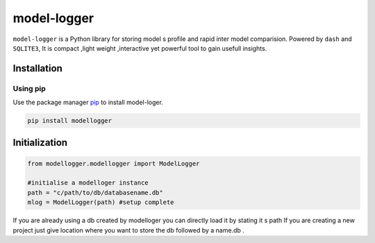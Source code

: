 model-logger
============

``model-logger`` is a Python library for storing model s profile and
rapid inter model comparision. Powered by ``dash`` and ``SQLITE3``, It is
compact ,light weight ,interactive yet powerful tool to gain usefull
insights.

Installation
------------

Using pip
~~~~~~~~~

Use the package manager `pip`_ to install model-loger.

|PyPi Downloads| |PyPi Monthly Downloads| |PyPi Version|

.. code:: bash

   pip install modellogger

Initialization
--------------

.. code:: python

   from modellogger.modellogger import ModelLogger

   #initialise a modelloger instance
   path = "c/path/to/db/databasename.db"
   mlog = ModelLogger(path) #setup complete
    

If you are already using a db created by modelloger you can directly
load it by stating it s path If you are creating a new project just give
location where you want to store the db followed by a name.db .

.. _pip: https://pip.pypa.io/en/stable/

.. |PyPi Downloads| image:: https://pepy.tech/badge/modellogger
   :target: https://pepy.tech/badge/modellogger
.. |PyPi Monthly Downloads| image:: https://pepy.tech/badge/modellogger/month
   :target: https://pepy.tech/badge/modellogger/month
.. |PyPi Version| image:: https://badge.fury.io/py/modellogger.svg
   :target: https://pypi.org/project/modellogger/